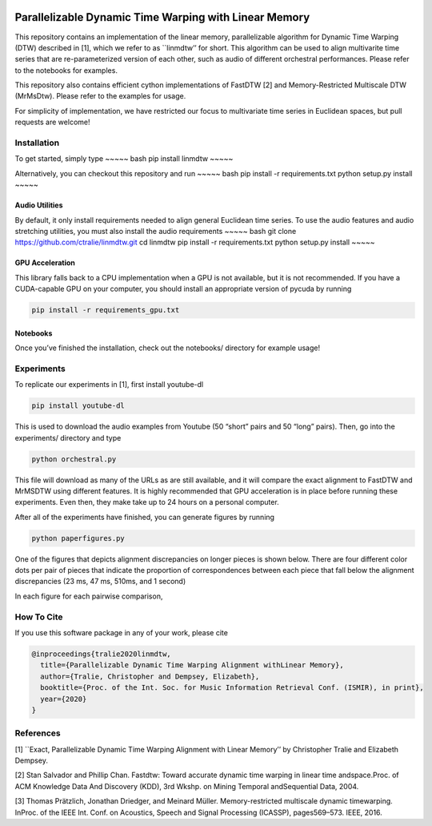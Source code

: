 |Build Status| |codecov|

Parallelizable Dynamic Time Warping with Linear Memory
======================================================

This repository contains an implementation of the linear memory,
parallelizable algorithm for Dynamic Time Warping (DTW) described in
[1], which we refer to as \``linmdtw’’ for short. This algorithm can be
used to align multivarite time series that are re-parameterized version
of each other, such as audio of different orchestral performances.
Please refer to the notebooks for examples.

This repository also contains efficient cython implementations of
FastDTW [2] and Memory-Restricted Multiscale DTW (MrMsDtw). Please refer
to the examples for usage.

For simplicity of implementation, we have restricted our focus to
multivariate time series in Euclidean spaces, but pull requests are
welcome!

Installation
------------

To get started, simply type ~~~~~ bash pip install linmdtw ~~~~~

Alternatively, you can checkout this repository and run ~~~~~ bash pip
install -r requirements.txt python setup.py install ~~~~~

Audio Utilities
~~~~~~~~~~~~~~~

By default, it only install requirements needed to align general
Euclidean time series. To use the audio features and audio stretching
utilities, you must also install the audio requirements ~~~~~ bash git
clone https://github.com/ctralie/linmdtw.git cd linmdtw pip install -r
requirements.txt python setup.py install ~~~~~

GPU Acceleration
~~~~~~~~~~~~~~~~

This library falls back to a CPU implementation when a GPU is not
available, but it is not recommended. If you have a CUDA-capable GPU on
your computer, you should install an appropriate version of pycuda by
running

.. code:: bash

   pip install -r requirements_gpu.txt

Notebooks
~~~~~~~~~

Once you’ve finished the installation, check out the notebooks/
directory for example usage!

Experiments
-----------

To replicate our experiments in [1], first install youtube-dl

.. code:: bash

   pip install youtube-dl

This is used to download the audio examples from Youtube (50 “short”
pairs and 50 “long” pairs). Then, go into the experiments/ directory and
type

.. code:: bash

   python orchestral.py

This file will download as many of the URLs as are still available, and
it will compare the exact alignment to FastDTW and MrMSDTW using
different features. It is highly recommended that GPU acceleration is in
place before running these experiments. Even then, they make take up to
24 hours on a personal computer.

After all of the experiments have finished, you can generate figures by
running

.. code:: bash

   python paperfigures.py

One of the figures that depicts alignment discrepancies on longer pieces
is shown below. There are four different color dots per pair of pieces
that indicate the proportion of correspondences between each piece that
fall below the alignment discrepancies (23 ms, 47 ms, 510ms, and 1
second)

In each figure for each pairwise comparison,

How To Cite
-----------

If you use this software package in any of your work, please cite

.. code:: bash

   @inproceedings{tralie2020linmdtw,
     title={Parallelizable Dynamic Time Warping Alignment withLinear Memory},
     author={Tralie, Christopher and Dempsey, Elizabeth},
     booktitle={Proc. of the Int. Soc. for Music Information Retrieval Conf. (ISMIR), in print},
     year={2020}
   }

References
----------

[1] \`\`Exact, Parallelizable Dynamic Time Warping Alignment with Linear
Memory’’ by Christopher Tralie and Elizabeth Dempsey.

[2] Stan Salvador and Phillip Chan. Fastdtw: Toward accurate dynamic
time warping in linear time andspace.Proc. of ACM Knowledge Data And
Discovery (KDD), 3rd Wkshp. on Mining Temporal andSequential Data, 2004.

[3] Thomas Prätzlich, Jonathan Driedger, and Meinard Müller.
Memory-restricted multiscale dynamic timewarping. InProc. of the IEEE
Int. Conf. on Acoustics, Speech and Signal Processing (ICASSP),
pages569–573. IEEE, 2016.

.. |Build Status| image:: https://api.travis-ci.org/ctralie/linmdtw.svg?branch=master
   :target: https://api.travis-ci.org/ctralie/linmdtw
.. |codecov| image:: https://codecov.io/gh/ctralie/linmdtw/branch/master/graph/badge.svg
   :target: https://codecov.io/gh/ctralie/linmdtw
